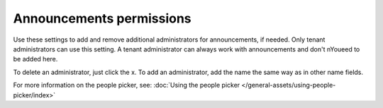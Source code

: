 Announcements permissions
========================================

Use these settings to add and remove additional administrators for announcements, if needed. Only tenant administrators can use this setting. A tenant administrator can always work with announcements and don't nYoueed to be added here. 

To delete an administrator, just click the x. To add an administrator, add the name the same way as in other name fields.

For more information on the people picker, see: :doc:`Using the people picker </general-assets/using-people-picker/index>`













